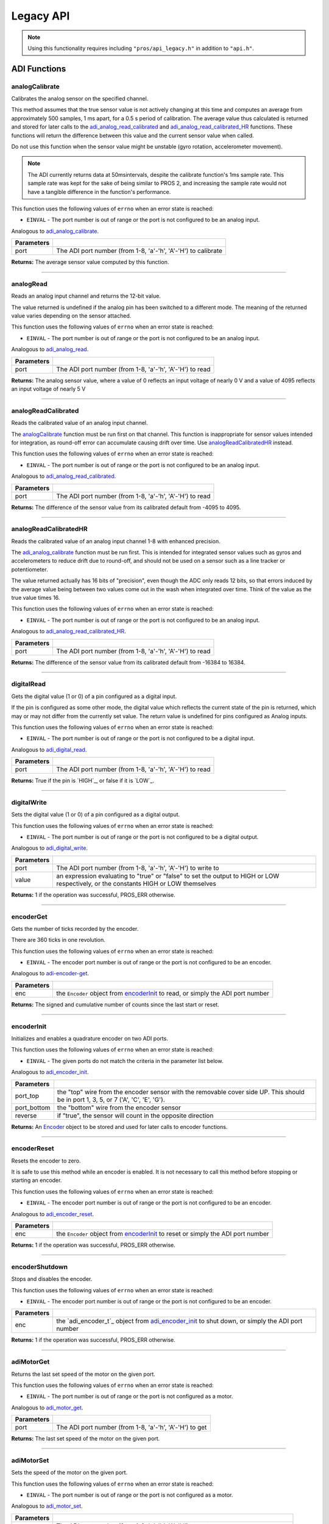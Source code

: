 ==========
Legacy API
==========

.. note:: Using this functionality requires including ``"pros/api_legacy.h"`` in
          addition to ``"api.h"``.

ADI Functions
=============

analogCalibrate
---------------

Calibrates the analog sensor on the specified channel.

This method assumes that the true sensor value is not actively changing at this time and
computes an average from approximately 500 samples, 1 ms apart, for a 0.5 s period of
calibration. The average value thus calculated is returned and stored for later calls to the
`adi_analog_read_calibrated`_ and `adi_analog_read_calibrated_HR`_ functions. These functions will return
the difference between this value and the current sensor value when called.

Do not use this function when the sensor value might be unstable
(gyro rotation, accelerometer movement).

.. note::
   The ADI currently returns data at 50msintervals, despite the calibrate function's
   1ms sample rate. This sample rate was kept for the sake of being similar to PROS
   2, and increasing the sample rate would not have a tangible difference in the
   function's performance.

This function uses the following values of ``errno`` when an error state is reached:

- ``EINVAL``  - The port number is out of range or the port is not configured to be an analog input.

Analogous to `adi_analog_calibrate <./c/adi.html#adi-analog-calibrate>`_.

.. tabs ::
   .. tab :: Prototype
      .. highlight:: c
      ::

        int32_t analogCalibrate (uint8_t port )

   .. tab :: Example
      .. highlight:: c
      ::

        #define ANALOG_SENSOR_PORT 1

        void initialize() {
          analogCalibrate(ANALOG_SENSOR_PORT);
          printf("Calibrated Reading: %d\n", analogReadCalibrated(ANALOG_SENSOR_PORT));
          // All readings from then on will be calibrated
        }

============ =================================================================================================================
 Parameters
============ =================================================================================================================
 port         The ADI port number (from 1-8, 'a'-'h', 'A'-'H') to calibrate
============ =================================================================================================================

**Returns:** The average sensor value computed by this function.

----

analogRead
----------

Reads an analog input channel and returns the 12-bit value.

The value returned is undefined if the analog pin has been switched to a different mode.
The meaning of the returned value varies depending on the sensor attached.

This function uses the following values of ``errno`` when an error state is reached:

- ``EINVAL``  - The port number is out of range or the port is not configured to be an analog input.

Analogous to `adi_analog_read <./c/adi.html#adi-analog-read>`_.

.. tabs ::
   .. tab :: Prototype
      .. highlight:: c
      ::

        int32_t analogRead (uint8_t port )

   .. tab :: Example
      .. highlight:: c
      ::

        #define ANALOG_SENSOR_PORT 1

        void opcontrol() {
          while (true) {
            printf("Sensor Reading: %d\n", analogRead(ANALOG_SENSOR_PORT));
            delay(50);
          }
        }

============ =================================================================================================================
 Parameters
============ =================================================================================================================
 port         The ADI port number (from 1-8, 'a'-'h', 'A'-'H') to read
============ =================================================================================================================

**Returns:** The analog sensor value, where a value of 0 reflects an input voltage of nearly 0 V
and a value of 4095 reflects an input voltage of nearly 5 V

----

analogReadCalibrated
--------------------

Reads the calibrated value of an analog input channel.

The `analogCalibrate`_ function must be run first on that channel. This function is
inappropriate for sensor values intended for integration, as round-off error can accumulate
causing drift over time. Use `analogReadCalibratedHR`_ instead.

This function uses the following values of ``errno`` when an error state is reached:

- ``EINVAL``  - The port number is out of range or the port is not configured to be an analog input.

Analogous to `adi_analog_read_calibrated <./c/adi.html#adi-analog-read-calibrated>`_.

.. tabs ::
   .. tab :: Prototype
      .. highlight:: c
      ::

        int32_t analogReadCalibrated (uint8_t port )

   .. tab :: Example
      .. highlight:: c
      ::

        #define ANALOG_SENSOR_PORT 1

        void opcontrol() {
          while (true) {
            printf("Sensor Reading: %d\n", analogReadCalibrated(ANALOG_SENSOR_PORT));
            delay(50);
          }
        }

============ =================================================================================================================
 Parameters
============ =================================================================================================================
 port         The ADI port number (from 1-8, 'a'-'h', 'A'-'H') to read
============ =================================================================================================================

**Returns:** The difference of the sensor value from its calibrated default from -4095 to 4095.

----

analogReadCalibratedHR
----------------------

Reads the calibrated value of an analog input channel 1-8 with enhanced precision.

The `adi_analog_calibrate`_ function must be run first. This is intended for integrated sensor
values such as gyros and accelerometers to reduce drift due to round-off, and should not be
used on a sensor such as a line tracker or potentiometer.

The value returned actually has 16 bits of "precision", even though the ADC only reads
12 bits, so that errors induced by the average value being between two values come out
in the wash when integrated over time. Think of the value as the true value times 16.

This function uses the following values of ``errno`` when an error state is reached:

- ``EINVAL``  - The port number is out of range or the port is not configured to be an analog input.

Analogous to `adi_analog_read_calibrated_HR <./c/adi.html#adi-analog-read-calibrated-hr>`_.

.. tabs ::
   .. tab :: Prototype
      .. highlight:: c
      ::

        int32_t analogReadCalibratedHR (uint8_t port )

   .. tab :: Example
      .. highlight:: c
      ::

        #define ANALOG_SENSOR_PORT 1

        void opcontrol() {
          while (true) {
            analogCalibrate(ANALOG_SENSOR_PORT);
            printf("Sensor Reading: %d\n", analogReadCalibratedHR(ANALOG_SENSOR_PORT));
            delay(50);
          }
        }

============ =================================================================================================================
 Parameters
============ =================================================================================================================
 port         The ADI port number (from 1-8, 'a'-'h', 'A'-'H') to read
============ =================================================================================================================

**Returns:** The difference of the sensor value from its calibrated default from -16384 to 16384.

----

digitalRead
-----------

Gets the digital value (1 or 0) of a pin configured as a digital input.

If the pin is configured as some other mode, the digital value which reflects the current
state of the pin is returned, which may or may not differ from the currently set value. The
return value is undefined for pins configured as Analog inputs.

This function uses the following values of ``errno`` when an error state is reached:

- ``EINVAL``  - The port number is out of range or the port is not configured to be a digital input.

Analogous to `adi_digital_read <./c/adi.html#adi-digital-read>`_.

.. tabs ::
   .. tab :: Prototype
      .. highlight:: c
      ::

        int32_t digitalRead (uint8_t port )

   .. tab :: Example
      .. highlight:: c
      ::

        #define DIGITAL_SENSOR_PORT 1

        void opcontrol() {
          while (true) {
            printf("Sensor Value: %d\n", digitalRead(DIGITAL_SENSOR_PORT));
            delay(50);
          }
        }

============ =================================================================================================================
 Parameters
============ =================================================================================================================
 port         The ADI port number (from 1-8, 'a'-'h', 'A'-'H') to read
============ =================================================================================================================

**Returns:** True if the pin is `HIGH`_, or false if it is `LOW`_.

----

digitalWrite
------------

Sets the digital value (1 or 0) of a pin configured as a digital output.

This function uses the following values of ``errno`` when an error state is reached:

- ``EINVAL``  - The port number is out of range or the port is not configured to be a digital output.

Analogous to `adi_digital_write <./c/adi.html#digital-write>`_.

.. tabs ::
   .. tab :: Prototype
      .. highlight:: c
      ::

       int32_t digitalWrite (uint8_t port,
                             const bool value )

   .. tab :: Example
      .. highlight:: c
      ::

        #define DIGITAL_SENSOR_PORT

        void opcontrol() {
          bool state = LOW;
          while (true) {
            state != state;
            digitalWrite(DIGITAL_SENSOR_PORT, state);
            delay(50); // toggle the sensor value every 50ms
          }
        }

============ =================================================================================================================
 Parameters
============ =================================================================================================================
 port         The ADI port number (from 1-8, 'a'-'h', 'A'-'H') to write to
 value        an expression evaluating to "true" or "false" to set the output to HIGH or LOW
              respectively, or the constants HIGH or LOW themselves
============ =================================================================================================================

**Returns:** 1 if the operation was successful, PROS_ERR otherwise.

----

encoderGet
----------

Gets the number of ticks recorded by the encoder.

There are 360 ticks in one revolution.

This function uses the following values of ``errno`` when an error state is reached:

- ``EINVAL``  - The encoder port number is out of range or the port is not configured to be an encoder.

Analogous to `adi-encoder-get <./c/adi.html#adi-encoder-get>`_.

.. tabs ::
   .. tab :: Prototype
      .. highlight:: c
      ::

       int32_t encoderGet ( Encoder enc )

   .. tab :: Example
      .. highlight:: c
      ::

        #define PORT_TOP 1
        #define PORT_BOTTOM 2

        void opcontrol() {
          Encoder enc = encoderInit(PORT_TOP, PORT_BOTTOM, false);
          while (true) {
            printf("Encoder Value: %d\n", encoderGet(enc));
            delay(50);
          }
        }

============ =================================================================================================================
 Parameters
============ =================================================================================================================
 enc          the ``Encoder`` object from `encoderInit`_ to read, or simply the ADI port number
============ =================================================================================================================

**Returns:** The signed and cumulative number of counts since the last start or reset.

----

encoderInit
-----------

Initializes and enables a quadrature encoder on two ADI ports.

This function uses the following values of ``errno`` when an error state is reached:

- ``EINVAL``  - The given ports do not match the criteria in the parameter list below.

Analogous to `adi_encoder_init <./c/adi.html#adi-encoder-init>`_.

.. tabs ::
   .. tab :: Prototype
      .. highlight:: c
      ::

        Encoder encoderInit (uint8_t port_top,
                             uint8_t port_bottom,
                             const bool reverse )

   .. tab :: Example
      .. highlight:: c
      ::

        #define PORT_TOP 1
        #define PORT_BOTTOM 2

        void opcontrol() {
          Encoder enc = encoderInit(PORT_TOP, PORT_BOTTOM, false);
          while (true) {
            printf("Encoder Value: %d\n", encoderGet(enc));
            delay(50);
          }
        }

============ ====================================================================================================================================
 Parameters
============ ====================================================================================================================================
 port_top     the "top" wire from the encoder sensor with the removable cover side UP. This should be in port 1, 3, 5, or 7 ('A', 'C', 'E', 'G').
 port_bottom  the "bottom" wire from the encoder sensor
 reverse      if "true", the sensor will count in the opposite direction
============ ====================================================================================================================================

**Returns:** An `Encoder`_ object to be stored and used for later calls to encoder functions.

----

encoderReset
------------

Resets the encoder to zero.

It is safe to use this method while an encoder is enabled. It is not necessary to call this
method before stopping or starting an encoder.

This function uses the following values of ``errno`` when an error state is reached:

- ``EINVAL``  - The encoder port number is out of range or the port is not configured to be an encoder.

Analogous to `adi_encoder_reset <./c/adi.html#adi-encoder-reset>`_.

.. tabs ::
   .. tab :: Prototype
      .. highlight:: c
      ::

       int32_t encoderReset ( adi_encoder_t enc )

   .. tab :: Example
      .. highlight:: c
      ::

        #define PORT_TOP 1
        #define PORT_BOTTOM 2

        void opcontrol() {
          Encoder enc = encoderInit(PORT_TOP, PORT_BOTTOM, false);
          delay(1000); // Move the encoder around in this time
          encoderReset(enc); // The encoder is now zero again
        }

============ =================================================================================================================
 Parameters
============ =================================================================================================================
 enc          the ``Encoder`` object from `encoderInit`_ to reset or simply the ADI port number
============ =================================================================================================================

**Returns:** 1 if the operation was successful, PROS_ERR otherwise.

----

encoderShutdown
---------------

Stops and disables the encoder.

This function uses the following values of ``errno`` when an error state is reached:

- ``EINVAL``  - The encoder port number is out of range or the port is not configured to be an encoder.

.. tabs ::
   .. tab :: Prototype
      .. highlight:: c
      ::

       int32_t encoderShutdown ( adi_encoder_t enc )

   .. tab :: Example
      .. highlight:: c
      ::

        #define PORT_TOP 1
        #define PORT_BOTTOM 2

        void opcontrol() {
          Encoder enc = encoderInit(PORT_TOP, PORT_BOTTOM, false);
          // Use the encoder
          encoderShutdown(enc);
        }

============ =================================================================================================================
 Parameters
============ =================================================================================================================
 enc          the `adi_encoder_t`_ object from `adi_encoder_init`_ to shut down, or simply the ADI port number
============ =================================================================================================================

**Returns:** 1 if the operation was successful, PROS_ERR otherwise.

----

adiMotorGet
--------

Returns the last set speed of the motor on the given port.

This function uses the following values of ``errno`` when an error state is reached:

- ``EINVAL``  - The port number is out of range or the port is not configured as a motor.

Analogous to `adi_motor_get <./c/adi.html#adi-motor-get>`_.

.. tabs ::
   .. tab :: Prototype
      .. highlight:: c
      ::

       int32_t adiMotorGet ( uint8_t port )

   .. tab :: Example
      .. highlight:: c
      ::

        #define MOTOR_PORT 1

        void opcontrol() {
          adiMotorSet(MOTOR_PORT, 127); // Go full speed forward
          printf("Commanded Motor Power: %d\n", adiMotorGet(MOTOR_PORT)); // Will display 127
          delay(1000);
          adiMotorSet(MOTOR_PORT, 0); // Stop the motor
        }

============ =================================================================================================================
 Parameters
============ =================================================================================================================
 port         The ADI port number (from 1-8, 'a'-'h', 'A'-'H') to get
============ =================================================================================================================

**Returns:** The last set speed of the motor on the given port.

----

adiMotorSet
-----------

Sets the speed of the motor on the given port.

This function uses the following values of ``errno`` when an error state is reached:

- ``EINVAL``  - The port number is out of range or the port is not configured as a motor.

Analogous to `adi_motor_set <./c/adi.html#adi-motor-set>`_.

.. tabs ::
   .. tab :: Prototype
      .. highlight:: c
      ::

       int32_t adiMotorSet ( uint8_t port,
                             const int8_t speed )

   .. tab :: Example
      .. highlight:: c
      ::

        #define MOTOR_PORT 1

        void opcontrol() {
          adiMotorSet(MOTOR_PORT, 127); // Go full speed forward
          delay(1000);
          adiMotorSet(MOTOR_PORT, 0); // Stop the motor
        }

============ =================================================================================================================
 Parameters
============ =================================================================================================================
 port         The ADI port number (from 1-8, 'a'-'h', 'A'-'H') to set
 speed        the new signed speed; -127 is full reverse and 127 is full forward, with 0 being off
============ =================================================================================================================

**Returns:** 1 if the operation was successful, PROS_ERR otherwise

----

adiMotorStop
------------

Stops the motor on the given port.

This function uses the following values of ``errno`` when an error state is reached:

- ``EINVAL``  - The port number is out of range or the port is not configured as a motor.

Analogous to `adi_motor_stop <./c/adi.html#adi-motor-stop>`_.

.. tabs ::
   .. tab :: Prototype
      .. highlight:: c
      ::

       int32_t adi_motor_stop (uint8_t port )

   .. tab :: Example
      .. highlight:: c
      ::

        #define MOTOR_PORT 1

        void opcontrol() {
          adi_motor_set(MOTOR_PORT, 127); // Go full speed forward
          delay(1000);
          // adi_motor_set(MOTOR_PORT, 0); // Stop the motor
          adi_motor_stop(MOTOR_PORT); // use this instead
        }

============ =================================================================================================================
 Parameters
============ =================================================================================================================
 port         The ADI port number (from 1-8, 'a'-'h', 'A'-'H') to stop
============ =================================================================================================================

**Returns:** 1 if the operation was successful, PROS_ERR otherwise.

----

pinMode
-------

Configures the pin as an input or output with a variety of settings.

This function uses the following values of ``errno`` when an error state is reached:

- ``EINVAL``  - The port number is out of range.

Analogous to `adi_pin_mode <./c/adi.html#adi-pin-mode>`_.

.. tabs ::
   .. tab :: Prototype
      .. highlight:: c
      ::

       int32_t pinMode ( uint8_t port,
                         const unsigned char mode )

   .. tab :: Example
      .. highlight:: c
      ::

        #define ANALOG_SENSOR_PORT 1

        void initialize() {
          pinMode(ANALOG_SENSOR_PORT, INPUT_ANALOG);
        }

============ =================================================================================================================
 Parameters
============ =================================================================================================================
 port         The ADI port number (from 1-8, 'a'-'h', 'A'-'H') to configure
 mode         one of `INPUT`_, `INPUT_ANALOG`_, `OUTPUT`_, or `OUTPUT_ANALOG`_
============ =================================================================================================================

**Returns:** 1 if the operation was successful, PROS_ERR otherwise.

----

ultrasonicGet
-------------

Gets the current ultrasonic sensor value in centimeters.

If no object was found, zero is returned. If the ultrasonic sensor was never started, the
return value is PROS_ERR. Round and fluffy objects can cause inaccurate values to be
returned.

This function uses the following values of ``errno`` when an error state is reached:

- ``EINVAL``  - The ultrasonic port number is out of range or the ultrasonic port is not properly configured.

Analogous to `adi_ultrasonic_get <./c/adi.html#adi-ultrasonic-get>`_.

.. tabs ::
   .. tab :: Prototype
      .. highlight:: c
      ::

       int32_t ultrasonicGet ( Ultrasonic ult )

   .. tab :: Example
      .. highlight:: c
      ::

        #define PORT_ECHO 1
        #define PORT_PING 2

        void opcontrol() {
          Ultrasonic ult = ultrasonicInit(PORT_ECHO, PORT_PING);
          while (true) {
            // Print the distance read by the ultrasonic
            printf("Distance: %d\n", ultrasonicGet(ult));
            delay(50);
          }
        }

============ =================================================================================================================
 Parameters
============ =================================================================================================================
 ult          the Ultrasonic object from `ultrasonicInit`_ to read, or simply the ADI port number
============ =================================================================================================================

**Returns:** The distance to the nearest object in centimeters.

----

ultrasonicInit
--------------

Initializes an ultrasonic sensor on the specified ADI ports.

This function uses the following values of ``errno`` when an error state is reached:

- ``EINVAL``  - The given ports do not match the parameter criteria given below.

Analogous to `adi_ultrasonic_init <./c/adi.html#adi-ultrasonic-init>`_.

.. tabs ::
   .. tab :: Prototype
      .. highlight:: c
      ::

        Ultrasonic ultrasonicInit ( uint8_t port_echo,
                                    uint8_t port_ping )

   .. tab :: Example
      .. highlight:: c
      ::

        #define PORT_ECHO 1
        #define PORT_PING 2

        void opcontrol() {
          Ultrasonic ult = ultrasonicInit(PORT_ECHO, PORT_PING);
          while (true) {
            // Print the distance read by the ultrasonic
            printf("Distance: %d\n", ultrasonicGet(ult));
            delay(50);
          }
        }

============ =============================================================================================================
 Parameters
============ =============================================================================================================
 port_echo    the port connected to the yellow INPUT cable. This should be in port 1, 3, 5, or 7 ('A', 'C', 'E', 'G').
 port_ping    the port connected to the orange OUTPUT cable. This should be in the next highest port following port_echo.
============ =============================================================================================================

**Returns:** An `Ultrasonic`_ object to be stored and used for later calls to ultrasonic functions.

----

ultrasonicShutdown
------------------

Stops and disables the ultrasonic sensor.

This function uses the following values of ``errno`` when an error state is reached:

- ``EINVAL``  - The ultrasonic port number is out of range or the ultrasonic port is not properly configured.

Analogous to `adi_ultrasonic_shutdown <./c/adi.html#adi-ultrasonic-shutdown>`_.

.. tabs ::
   .. tab :: Prototype
      .. highlight:: c
      ::

       int32_t ultrasonicShutdown ( Ultrasonic ult )

   .. tab :: Example
      .. highlight:: c
      ::

        #define PORT_ECHO 1
        #define PORT_PING 2

        void opcontrol() {
          Ultrasonic ult = ultrasonicInit(PORT_ECHO, PORT_PING);
          while (true) {
            // Print the distance read by the ultrasonic
            printf("Distance: %d\n", ultrasonicGet(ult));
            delay(50);
          }
          ultrasonicShutdown(ult);
        }

============ =================================================================================================================
 Parameters
============ =================================================================================================================
 ult          the `Ultrasonic`_ object from `ultrasonicInit`_ to shut down, or simply the ADI port number
============ =================================================================================================================

**Returns:** 1 if the operation was successful, PROS_ERR otherwise.

----

LCD Functions
=============

lcdClear
--------

Clear the text on the emulated three-button LCD screen.

This function uses the following values of ``errno`` when an error state is reached:

- ``ENXIO``  - The LCD has not been initialized. Call `lcd_initialize`_ first.

Analogous to `lcd_clear <./c/llemu.html#lcd-clear>`_.

.. tabs ::
   .. tab :: Prototype
      .. highlight:: c
      ::

         bool lcd_clear ( )

   .. tab :: Example
      .. highlight:: c
      ::

        void initialize() {
          lcd_initialize();
          lcd_set_text(1, "Hello World!");
          lcd_clear(); // No more text will be displayed
        }

**Returns:** ``true`` if the operation was successful, or ``false`` otherwise, setting
``errno`` values as specified above.

----

lcdClearLine
------------

Clears a line on the emulated three-button LCD screen.

This function uses the following values of ``errno`` when an error state is reached:

- ``ENXIO``  - The LCD has not been initialized. Call `lcd_initialize`_ first.
- ``EINVAL`` - The line number specified is not in the range [0-7]

Analogous to `lcd_clear_line <./c/llemu.html#lcd-clear-line>`_.

.. tabs ::
   .. tab :: Prototype
      .. highlight:: c
      ::

         bool lcdClearLine ( int16_t line )

   .. tab :: Example
      .. highlight:: c
      ::

        void initialize() {
          lcdInitialize();
          lcdSetText(1, "Hello World!");
          lcdClearLine(1); // No more text will be displayed
        }

============ ===================
 Parameters
============ ===================
 line         The line to clear
============ ===================

**Returns:** ``true`` if the operation was successful, or ``false`` otherwise, setting
``errno`` values as specified above.

----

lcdInitialize
-------------

Initialize the display to be an emulation of the three-button, UART-based VEX LCD.

Analogous to `lcd_initialize <./c/llemu.html#lcd-initialize>`_.

.. tabs ::
   .. tab :: Prototype
      .. highlight:: c
      ::

         bool lcdInitialize ( )

   .. tab :: Example
      .. highlight:: c
      ::

        void initialize() {
          lcdInitialize();
          lcdSetText(1, "Hello World!");
        }

**Returns:** ``true`` if the LCD was successfully initialized, or ``false`` if it has already been initialized.

----

lcdIsInitialized
----------------

Determines whether the emulated three-button LCD has already been initialized.

Analogous to `lcd_is_initialized <./c/llemu.html#lcd-is-initialized>`_.

.. tabs ::
   .. tab :: Prototype
      .. highlight:: c
      ::

         bool lcdIsInitialized ( )

   .. tab :: Example
      .. highlight:: c
      ::

        void initialize() {
          lcdInitialize();
          printf("Is the LCD initialized? %d\n", lcdIsInitialized());
          // Will Display True
        }

**Returns:** True if the LCD has been initialized or false if not.

----

lcdPrint
---------

Displays a formatted string on the emulated three-button LCD screen

This function uses the following values of ``errno`` when an error state is
reached:

- ``ENXIO``  - The LCD has not been initialized. Call `lcdInitialize`_ first.
- ``EINVAL`` - The line number specified is not in the range [0-7]

Analogous to `lcd_print <./c/llemu.html#lcd-print>`_.

.. tabs ::
   .. tab :: Prototype
      .. highlight:: c
      ::

        bool lcdPrint ( int16_t line,
                        const char* fmt,
                        ... )

   .. tab :: Example
      .. highlight:: c
      ::

        void initialize() {
          lcdInitialize();
          while (true) {
            lcdPrint(0, "Buttons Bitmap: %d\n", lcd_read_buttons());
            delay(20);
          }
        }

============ ==================================================
 Parameters
============ ==================================================
 line         The line on which to display the text [0-7]
 fmt          Format string
 ...          Optional list of arguments for the format string
============ ==================================================

**Returns:** ``true`` if the operation was successful, or ``false`` otherwise, setting
``errno`` values as specified above.

----

lcdReadButtons
--------------

Reads the button status from the emulated three-button LCD.

The value returned is a 3-bitinteger where ``1 0 0`` indicates the left button
is pressed, ``0 1 0`` indicates the center button is pressed, and ``0 0 1``
indicates the right button is pressed. ``0`` is returned if no buttons are
currently being pressed.

Note that this function is provided for legacy API compatibility purposes,
with the caveat that the V5 touch screen does not actually support pressing
multiple points on the screen at the same time.

Analogous to `lcd_read_buttons <./c/llemu.html#lcd-read-buttons>`_.

.. tabs ::
   .. tab :: Prototype
      .. highlight:: c
      ::

        uint8_t lcdReadButtons ( )

   .. tab :: Example
      .. highlight:: c
      ::

        void initialize() {
          lcdInitialize();
          while (true) {
            printf("Buttons Bitmap: %d\n", lcdReadButtons());
            delay(20);
          }
        }

**Returns:** The buttons pressed as a bit mask.

----

lcdSetText
----------

Displays a string on the emulated three-button LCD screen

This function uses the following values of ``errno`` when an error state is reached:

- ``ENXIO``  - The LCD has not been initialized. Call `lcdInitialize`_ first.
- ``EINVAL`` - The line number specified is not in the range [0-7]

Analogous to `lcd_set_text <./c/llemu.html#lcd-set-text>`_.

.. tabs ::
   .. tab :: Prototype
      .. highlight:: c
      ::

         bool lcdSetText ( int16_t line,
                           const char* text )

   .. tab :: Example
      .. highlight:: c
      ::

        void initialize() {
          lcd_initialize();
          lcd_set_text(1, "Hello World!");
        }

============ =============================================
 Parameters
============ =============================================
 line         The line on which to display the text [0-7]
 text         The text to display
============ =============================================

**Returns:** ``true`` if the operation was successful, or ``false`` otherwise, setting
``errno`` values as specified above.

----

lcdShutdown
------------

Turn off the Legacy LCD Emulator.

Calling this function will clear the entire display, and you will not be able
to call any further LLEMU functions until another call to `lcdInitialize`_.

This function uses the following values of ``errno`` when an error state is reached:

- ``ENXIO`` - The LCD has not been initialized. Call `lcdIinitialize`_ first.

Analogous to `lcd_print <./c/llemu.html#lcd-print>`_.

.. tabs ::
   .. tab :: Prototype
      .. highlight:: c
      ::

         bool lcdShutdown ( )

   .. tab :: Example
      .. highlight:: c
      ::

        void initialize() {
          lcdInitialize();
          lcdSetText(1, "Hello World!");
          lcdShutdown(); // All done with the LCD
        }

**Returns:** ``true`` if the operation was successful, or ``false`` otherwise, setting
``errno`` values as specified above.

----

Miscellaneous Functions
=======================

isAutonomous
------------

Analogous to `isAutonomous <./c/misc.html#is-autonomous>`_.

.. tabs ::
   .. tab :: Prototype
      .. highlight:: c
      ::

        bool isAutonomous ( )

   .. tab :: Example
      .. highlight:: c
      ::

        void my_task_fn(void* ignore) {
          while (!isAutonomous()) {
            // Wait to do anything until autonomous starts
            delay(2);
          }
          while (isAutonomous()) {
            // Run whatever code is desired to just execute in autonomous
          }
        }

        void initialize() {
          TaskHandle my_task = taskCreate(my_task_fn, NULL, TASK_PRIO_DEFAULT, TASK_STACK_DEPTH_DEFAULT, "My Task");
        }

**Returns:** True if the V5 Brain is in autonomous mode, false otherwise.

----

isOnline
--------

Analogous to `isOnline <./c/misc.html#is-online>`_.

.. tabs ::
   .. tab :: Prototype
      .. highlight:: c
      ::

        bool isOnline ( )

   .. tab :: Example
      .. highlight:: c
      ::

        void initialize() {
          if (isOnline()) {
            // Field Control is Connected
            // Run LCD Selector code or similar
          }
        }

**Returns:** True if the V5 Brain is connected to competition control, false otherwise.

----

isEnabled
---------

Returns the opposite of `isDisabled <./c/misc.html#is-disabled>`_.

.. tabs ::
   .. tab :: Prototype
      .. highlight:: c
      ::

        bool isEnabled ( )

   .. tab :: Example
      .. highlight:: c
      ::

        void my_task_fn(void* ignore) {
          while (isEnabled()) {
            // Run competition tasks (like Lift Control or similar)
          }
        }

        void initialize() {
          TaskHandle my_task = taskCreate(my_task_fn, NULL, TASK_PRIO_DEFAULT, TASK_STACK_DEPTH_DEFAULT, "My Task");
        }

**Returns:** True if the V5 Brain is disabled, false otherwise.

----

joystickGetAnalog
-----------------

Gets the value of an analog channel (joystick) on a controller.

This function uses the following values of ``errno`` when an error state is reached:

- ``EINVAL``  - A value other than ``E_CONTROLLER_MASTER`` or ``E_CONTROLLER_PARTNER`` is given.
- ``EACCES``  - Another resource is currently trying to access the controller port.

Analogous to controller_get_analog <./c/misc.html#controller-get-analog>`_.

.. tabs ::
   .. tab :: Prototype
      .. highlight:: c
      ::

       int32_t joystickGetAnalog ( controller_id_e_t id,
                                   controller_analog_e_t channel )

   .. tab :: Example
      .. highlight:: c
      ::

        void opcontrol() {
          while (true) {
            motor_move(1, joystickGetAnalog(E_CONTROLLER_MASTER, E_CONTROLLER_ANALOG_LEFT_Y));
            delay(2);
          }
        }

============ ======================================================================================================
 Parameters
============ ======================================================================================================
 id           The ID of the controller (e.g. the master or partner controller).
              Must be one of `CONTROLLER_MASTER <controller_id_e_t>`_ or `CONTROLLER_PARTNER <controller_id_e_t>`_
 channel      The analog channel to get.
              Must be one of `ANALOG_LEFT_X <controller_analog_e_t>`_, `ANALOG_LEFT_Y <controller_analog_e_t>`_,
              `ANALOG_RIGHT_X <controller_analog_e_t>`_, `ANALOG_RIGHT_Y <controller_analog_e_t>`_
============ ======================================================================================================

**Returns:** The current reading of the analog channel: [-127, 127].
If the controller was not connected, then 0 is returned

----

joystickGetDigital
------------------

Gets the value of an digital channel (button) on a controller.

This function uses the following values of ``errno`` when an error state is reached:

- ``EINVAL``  - A value other than ``E_CONTROLLER_MASTER`` or ``E_CONTROLLER_PARTNER`` is given.
- ``EACCES``  - Another resource is currently trying to access the controller port.

Analogous to joystickGetDigital <./c/misc.html#joystickGetDigital>`_.

.. tabs ::
   .. tab :: Prototype
      .. highlight:: c
      ::

       int32_t joystickGetDigital ( controller_id_e_t id,
                                    controller_digital_e_t button )

   .. tab :: Example
      .. highlight:: c
      ::

        void opcontrol() {
          while (true) {
            if (joystickGetDigital(E_CONTROLLER_MASTER, E_CONTROLLER_DIGITAL_A)) {
              adiMotorSet(1, 100);
            }
            else {
              adiMotorSet(1, 0);
            }

            delay(2);
          }
        }

============ =================================================================================================================
 Parameters
============ =================================================================================================================
 id           The ID of the controller (e.g. the master or partner controller).
              Must be one of `CONTROLLER_MASTER <controller_id_e_t>`_ or `CONTROLLER_PARTNER <controller_id_e_t>`_
 button       The button to read. Must be one of `DIGITAL_{RIGHT,DOWN,LEFT,UP,A,B,Y,X,R1,R2,L1,L2} <controller_digital_e_t>`_
============ =================================================================================================================

**Returns:** 1 if the button on the controller is pressed.
If the controller was not connected, then 0 is returned

----

joystickIsConnected
-------------------

Returns 0 or 1 if the controller is connected.

This function uses the following values of ``errno`` when an error state is reached:

- ``EINVAL``  - A value other than ``E_CONTROLLER_MASTER`` or ``E_CONTROLLER_PARTNER`` is given.
- ``EACCES``  - Another resource is currently trying to access the controller port.

Analogous to `controller_is_connected <./c/misc.html#controller-is-connected>`_.

.. tabs ::
   .. tab :: Prototype
      .. highlight:: c
      ::

       int32_t joystickIsConnected ( controller_id_e_t id )

   .. tab :: Example
      .. highlight:: c
      ::

        void opcontrol() {
          while (true) {
            if (joystickIsConnected(E_CONTROLLER_PARTNER)) {
              // Use a two controller control scheme
            }
            else {
              // Just use a single controller control scheme
            }

            delay(2);
          }
        }

============ ======================================================================================================
 Parameters
============ ======================================================================================================
 id           The ID of the controller (e.g. the master or partner controller).
              Must be one of `CONTROLLER_MASTER <controller_id_e_t>`_ or `CONTROLLER_PARTNER <controller_id_e_t>`_
============ ======================================================================================================

**Returns:** 1 if the controller is connected, 0 otherwise

----

RTOS Functions
==============

mutexCreate
-----------

Creates a mutex.

See :doc:`../tutorials/topical/multitasking` for details.

Analogous to `mutex_create <./c/rtos.html#mutex-create>`_.

.. tabs ::
   .. tab :: Prototype
      .. highlight:: c
      ::

         mutex_t mutexCreate ( )

   .. tab :: Example
      .. highlight:: c
      ::

        Mutex mutex = mutexCreate();

        // Acquire the mutex; other tasks using this command will wait until the mutex is released
        // timeout can specify the maximum time to wait, or MAX_DELAY to wait forever
        // If the timeout expires, "false" will be returned, otherwise "true"
        mutexTake(mutex, MAX_DELAY);
        // do some work
        // Release the mutex for other tasks
        mutexGive(mutex);

**Returns:**  A handle to a newly created mutex. If an error occurred, NULL will be
returned and ``errno`` can be checked for hints as to why `mutexCreate`_ failed.

----

mutexGive
---------

Unlocks a mutex.

See :doc:`../tutorials/topical/multitasking` for details.

Analogous to `mutex_give <./c/rtos.html#mutex-give>`_.

.. tabs ::
   .. tab :: Prototype
      .. highlight:: c
      ::

         bool mutexGive ( mutex_t mutex )

   .. tab :: Example
      .. highlight:: c
      ::

        Mutex mutex = mutexCreate();

        // Acquire the mutex; other tasks using this command will wait until the mutex is released
        // timeout can specify the maximum time to wait, or MAX_DELAY to wait forever
        // If the timeout expires, "false" will be returned, otherwise "true"
        mutexTake(mutex, timeout);
        // do some work
        // Release the mutex for other tasks
        mutexGive(mutex);

============ =====================
 Parameters
============ =====================
 mutex        The mutex to unlock
============ =====================

**Returns:** True if the mutex was successfully returned, false otherwise. If false
is returned, then ``errno`` is set with a hint about why the mutex couldn't
be returned.

----

mutexTake
---------

Takes and locks a mutex, waiting for up to a certain number of milliseconds
before timing out.

See :doc:`../tutorials/topical/multitasking` for details.

Analogous to `mutex_take <./c/rtos.html#mutex-take>`_.

.. tabs ::
   .. tab :: Prototype
      .. highlight:: c
      ::

        bool mutexTake ( mutex_t mutex,
                         uint32_t timeout )

   .. tab :: Example
      .. highlight:: c
      ::

        Mutex mutex = mutexCreate();

        // Acquire the mutex; other tasks using this command will wait until the mutex is released
        // timeout can specify the maximum time to wait, or MAX_DELAY to wait forever
        // If the timeout expires, "false" will be returned, otherwise "true"
        mutexTake(mutex, timeout);
        // do some work
        // Release the mutex for other tasks
        mutexGive(mutex);

============ ==============================================================================================
 Parameters
============ ==============================================================================================
 mutex        The mutex to take.
 timeout      Time to wait before the mutex becomes available.

              A timeout of 0 can be used to poll the mutex. TIMEOUT_MAX can be used to block indefinitely.
============ ==============================================================================================

**Returns:** True if the mutex was successfully taken, false otherwise. If false
is returned, then ``errno`` is set with a hint about why the the mutex
couldn't be taken.

----

taskCreate
----------

Create a new task and add it to the list of tasks that are ready to run.

Analogous to `task_create <./c/rtos.html#task-create>`_.

.. tabs ::
   .. tab :: Prototype
      .. highlight:: c
      ::

        task_t taskCreate ( task_fn_t function,
                            void* parameters,
                            uint8_t prio,
                            uint16_t stack_depth,
                            const char* name )

   .. tab :: Example
      .. highlight:: c
      ::

        void my_task_fn(void* param) {
          printf("Hello %s\n", (char*)param);
          // ...
        }
        void initialize() {
          TaskHandle my_task = taskCreate(my_task_fn, TASK_STACK_DEPTH_DEFAULT, NULL, TASK_PRIORITY_DEFAULT);
        }

================= ===============================================================================================================================================================================================================
 Parameters
================= ===============================================================================================================================================================================================================
 function          Pointer to the task entry function
 parameters        Pointer to memory that will be used as a parameter for the task being created. This memory should not typically come from stack, but rather from dynamically (i.e., malloc'd) or statically allocated memory.
 prio              The priority at which the task should run. TASK_PRIO_DEFAULT plus/minus 1 or 2 is typically used.
 stack_depth       The number of words (i.e. 4 * stack_depth) available on the task's stack. TASK_STACK_DEPTH_DEFAULT is typically sufficient.
================= ===============================================================================================================================================================================================================

**Returns:** Will return a handle by which the newly created task can be referenced.
If an error occurred, NULL will be returned and ``errno`` can be checked for hints
as to why `task_create`_ failed.

----

taskDelay
---------

Delay a task for a given number of milliseconds.

This is not the best method to have a task execute code at predefined
intervals, as the delay time is measured from when the delay is requested.
To delay cyclically, use `taskDelayUntil`_.

Analogous to `task_delay <./c/rtos.html#task-delay>`_.

.. tabs ::
   .. tab :: Prototype
      .. highlight:: c
      ::

         void taskDelay ( const uint32_t milliseconds )

   .. tab :: Example
      .. highlight:: c
      ::

        void opcontrol() {
          while (true) {
            // Do opcontrol things
            taskDelay(2);
          }
        }

============== ===================================================================
 Parameters
============== ===================================================================
 milliseconds  The number of milliseconds to wait (1000 milliseconds per second)
============== ===================================================================

----

taskDelayUntil
--------------

Delay a task until a specified time.  This function can be used by periodic
tasks to ensure a constant execution frequency.

The task will be woken up at the time ``*prev_time + delta``, and ``*prev_time`` will
be updated to reflect the time at which the task will unblock.

Analogous to task_delay_until <./c/rtos.html#task-delay-until>`_.

.. tabs ::
   .. tab :: Prototype
      .. highlight:: c
      ::

        void taskDelayUntil ( uint32_t* const prev_time,
                              const uint32_t delta )

   .. tab :: Example
      .. highlight:: c
      ::

        void opcontrol() {
          uint32_t now = millis();
          while (true) {
            // Do opcontrol things
            taskDelayUntil(&now, 2);
          }
        }

============ ===================================================================
 Parameters
============ ===================================================================
 prev_time    A pointer to the location storing the setpoint time
 delta        The number of milliseconds to wait (1000 milliseconds per second)
============ ===================================================================

----

taskDelete
----------

Remove a task from the RTOS real time kernel's management.  The task being
deleted will be removed from all ready, blocked, suspended and event lists.

Memory dynamically allocated by the task is not automatically freed, and
should be freed before the task is deleted.

Analogous to task_delete <./c/rtos.html#task-delete>`_.

.. tabs ::
   .. tab :: Prototype
      .. highlight:: c
      ::

        void task_delete ( task_t task )

   .. tab :: Example
      .. highlight:: c
      ::

        void my_task_fn(void* param) {
          printf("Hello %s\n", (char*)param);
          // ...
        }
        void initialize() {
          task_t my_task = task_create(my_task_fn, "PROS", TASK_PRIORITY_DEFAULT,
                                      TASK_STACK_DEPTH_DEFAULT, "My Task");
          // Do other things
          task_delete(my_task);
        }

============ ================================================================================================
 Parameters
============ ================================================================================================
 task         The handle of the task to be deleted.  Passing NULL will cause the calling task to be deleted.
============ ================================================================================================

----

task_get_by_name
----------------

Obtains a task handle from the specified name.

The operation takes a relatively long time and should be used sparingly.

.. tabs ::
   .. tab :: Prototype
      .. highlight:: c
      ::

        task_t task_get_by_name ( char* name )

   .. tab :: Example
      .. highlight:: c
      ::

        void my_task_fn(void* param) {
          printf("Hello %s\n", (char*)param);
          // ...
        }
        void initialize() {
          task_t my_task = task_create(my_task_fn, "PROS", TASK_PRIORITY_DEFAULT,
                                      TASK_STACK_DEPTH_DEFAULT, "My Task");
          // Do other things
          task_delete(task_get_by_name("My Task"));
        }

============ ==================================
 Parameters
============ ==================================
 name        The name to query
============ ==================================

**Returns:** A task handle with a matching name, or NULL if none were found.

----

task_get_count
--------------

Returns the number of tasks the kernel is currently managing, including all
ready, blocked, or suspended tasks. A task that has been deleted, but not yet
reaped by the idle task will also be included in the count. Tasks recently
created may take one context switch to be counted.

Analogous to `pros::Task::get_count <../cpp/rtos.html#get-count>`_.

.. tabs ::
   .. tab :: Prototype
      .. highlight:: c
      ::

          uint32_t task_get_count ( )

   .. tab :: Example
      .. highlight:: c
      ::

        void my_task_fn(void* param) {
          printf("Hello %s\n", (char*)param);
          // ...
        }
        void initialize() {
          task_t my_task = task_create(my_task_fn, "PROS", TASK_PRIORITY_DEFAULT,
                                      TASK_STACK_DEPTH_DEFAULT, "My Task");
          printf("Number of Running Tasks: %d\n", task_get_count());
        }

**Returns:** The number of tasks that are currently being managed by the kernel

----

task_get_name
-------------

Obtains the name of the specified task.

Analogous to `pros::Task::get_name <../cpp/rtos.html#get-name>`_.

.. tabs ::
   .. tab :: Prototype
      .. highlight:: c
      ::

          char const* task_get_name ( task_t task )

   .. tab :: Example
      .. highlight:: c
      ::

        void my_task_fn(void* param) {
          printf("Hello %s\n", (char*)param);
          // ...
        }
        void initialize() {
          task_t my_task = task_create(my_task_fn, "PROS", TASK_PRIORITY_DEFAULT,
                                      TASK_STACK_DEPTH_DEFAULT, "My Task");
          printf("Task Name: %d\n", task_get_name(my_task));
        }

============ ==================================
 Parameters
============ ==================================
 task        The handle of the task to check
============ ==================================

**Returns:** A pointer to the name of the task

----

task_get_priority
-----------------

Obtains the priority of the specified task.

Analogous to `pros::Task::get_priority <../cpp/rtos.html#get-priority>`_.

.. tabs ::
   .. tab :: Prototype
      .. highlight:: c
      ::

          uint32_t task_get_priority ( task_t task )

   .. tab :: Example
      .. highlight:: c
      ::

        void my_task_fn(void* param) {
          printf("Hello %s\n", (char*)param);
          // ...
        }
        void initialize() {
          task_t my_task = task_create(my_task_fn, "PROS", TASK_PRIORITY_DEFAULT,
                                      TASK_STACK_DEPTH_DEFAULT, "My Task");
          printf("Task Priority: %d\n", task_get_priority(my_task));
        }

============ ==================================
 Parameters
============ ==================================
 task        The handle of the task to check
============ ==================================

**Returns:** The priority of the task.

----

task_get_state
--------------

Returns the state of the specified task.

Analogous to `pros::Task::get_state <../cpp/rtos.html#get-state>`_.

.. tabs ::
   .. tab :: Prototype
      .. highlight:: c
      ::

          task_state_e_t task_get_state ( task_t task )

   .. tab :: Example
      .. highlight:: c
      ::

        void my_task_fn(void* param) {
          printf("Hello %s\n", (char*)param);
          // ...
        }
        void initialize() {
          task_t my_task = task_create(my_task_fn, "PROS", TASK_PRIORITY_DEFAULT,
                                      TASK_STACK_DEPTH_DEFAULT, "My Task");
          printf("Task's State: %d\n", task_get_state(my_task));
        }

============ ==================================
 Parameters
============ ==================================
 task        The handle of the task to check
============ ==================================

**Returns:** The state of the task. (see `task_state_e_t`_).

----

task_notify
-----------

Sends a simple notification to task and increments the notification counter.

See :doc:`../../tutorials/topical/notifications` for details.

Analogous to `pros::Task::notify <../cpp/rtos.html#notify>`_.

.. tabs ::
   .. tab :: Prototype
      .. highlight:: c
      ::

        uint32_t task_notify ( task_t task )

   .. tab :: Example
      .. highlight:: c
      ::

        void my_task_fn(void* ign) {
          while(task_notify_take(true, TIMEOUT_MAX)) {
            puts("I was unblocked!");
          }
        }
        void opcontrol() {
          task_t my_task = task_create(my_task_fn, NULL, TASK_PRIORITY_DEFAULT,
                                       TASK_STACK_DEPTH_DEFAULT, "Notify me! Task");
          while(true) {
            if(controller_get_digital(CONTROLLER_MASTER, DIGITAL_L1)) {
              task_notify(my_task);
            }
          }
        }

============ ==================================
 Parameters
============ ==================================
 task        The handle of the task to notify
============ ==================================

**Returns:** Always true.

----

task_notify_clear
-----------------

Clears the notification for a task.

See :doc:`../../tutorials/topical/notifications` for details.

Analogous to `pros::Task::notify_clear <../cpp/rtos.html#notify-clear>`_.

.. tabs ::
   .. tab :: Prototype
      .. highlight:: c
      ::

        bool task_notify_clear ( task_t task )

   .. tab :: Example
      .. highlight:: c
      ::

        TO BE ADDED

============ ==================================
 Parameters
============ ==================================
 task        The handle of the task to clear
============ ==================================

**Returns:** False if there was not a notification waiting, true if there was

----

task_notify_ext
---------------

Sends a notification to a task, optionally performing some action. Will also
retrieve the value of the notification in the target task before modifying
the notification value.

See :doc:`../../tutorials/topical/notifications` for details.

Analogous to `pros::Task::notify_ext <../cpp/rtos.html#notify-ext>`_.

.. tabs ::
   .. tab :: Prototype
      .. highlight:: c
      ::

        uint32_t task_notify_ext ( task_t task,
                                   uint32_t value,
                                   notify_action_e_t action,
                                   uint32_t* prev_value )

   .. tab :: Example
      .. highlight:: c
      ::

        TO BE ADDED

============ ======================================================================================
 Parameters
============ ======================================================================================
 task         The handle of the task to notify
 value        The value used in performing the action
 action       An action to optionally perform on the task's notification
 prev_value   A pointer to store the previous value of the target task's notification, may be NULL
============ ======================================================================================

**Returns:** Dependent on the notification action. For `NOTIFY_ACTION_NO_OWRITE <notify_action_e_t>`_:
return 0 if the value could be written without needing to overwrite, 1 otherwise.
For all other `NOTIFY_ACTION <notify_action_e_t>`_ values: always return 0

----

task_notify_take
----------------

Wait for a notification to be nonzero.

See :doc:`../../tutorials/topical/notifications` for details.

Analogous to `pros::Task::notify_take <../cpp/rtos.html#notify-take>`_.

.. tabs ::
   .. tab :: Prototype
      .. highlight:: c
      ::

        uint32_t task_notify_take ( bool clear_on_exit,
                                    uint32_t timeout )

     .. tab :: Example
        .. highlight:: c
        ::

          void my_task_fn(void* ign) {
            while(task_notify_take(true, TIMEOUT_MAX)) {
              puts("I was unblocked!");
            }
          }
          void opcontrol() {
            task_t my_task = task_create(my_task_fn, NULL, TASK_PRIORITY_DEFAULT,
                                         TASK_STACK_DEPTH_DEFAULT, "Notify me! Task");
            while(true) {
              if(controller_get_digital(CONTROLLER_MASTER, DIGITAL_L1)) {
                task_notify(my_task);
              }
            }
          }

=============== ================================================================================================================
 Parameters
=============== ================================================================================================================
 clear_on_exit   If true (1), then the notification value is cleared. If false (0), then the notification value is decremented.
 timeout         Specifies the amount of time to be spent waiting for a notification to occur.
=============== ================================================================================================================

**Returns:** The value of the task's notification value before it is decremented or cleared.

----

task_resume
-----------

Resumes the specified task, making it eligible to be scheduled.

Analogous to `pros::Task::resume <../cpp/rtos.html#resume>`_.

.. tabs ::
   .. tab :: Prototype
      .. highlight:: c
      ::

        void task_resume ( task_t task )

     .. tab :: Example
        .. highlight:: c
        ::

          void my_task_fn(void* ign) {
            // Do things
          }
          void opcontrol() {
            task_t my_task = task_create(my_task_fn, NULL, TASK_PRIORITY_DEFAULT,
                                         TASK_STACK_DEPTH_DEFAULT, "Example Task");
            // Do things
            task_suspend(my_task); // The task will no longer execute
            // Do other things
            task_resume(my_task); // The task will resume execution
          }

============ ==================================
 Parameters
============ ==================================
 task        The handle of the task to resume
============ ==================================

----

task_set_priority
-----------------

Sets the priority of the specified task.

If the specified task's state is available to be scheduled (e.g. not blocked)
and new priority is higher than the currently running task, a context switch
may occur.

Analogous to `pros::Task::set_priority <../cpp/rtos.html#set-priority>`_.

.. tabs ::
   .. tab :: Prototype
      .. highlight:: c
      ::

        void task_set_priority ( task_t task,
                                 uint32_t prio )

     .. tab :: Example
        .. highlight:: c
        ::

          void my_task_fn(void* ign) {
            // Do things
          }
          void opcontrol() {
            task_t my_task = task_create(my_task_fn, NULL, TASK_PRIORITY_DEFAULT,
                                         TASK_STACK_DEPTH_DEFAULT, "Example Task");
            task_set_priority(my_task, TASK_PRIORITY_DEFAULT + 1);
          }

============ ===============================
 Parameters
============ ===============================
 task         The handle of the task to set
 prio         The new priority of the task
============ ===============================

----

task_suspend
------------

Suspends the current task, making it ineligible to be scheduled.

Analogous to `pros::Task::suspend <../cpp/rtos.html#suspend>`_.

.. tabs ::
   .. tab :: Prototype
      .. highlight:: c
      ::

        void task_suspend ( task_t task )

     .. tab :: Example
        .. highlight:: c
        ::

          void my_task_fn(void* ign) {
            // Do things
          }
          void opcontrol() {
            task_t my_task = task_create(my_task_fn, NULL, TASK_PRIORITY_DEFAULT,
                                         TASK_STACK_DEPTH_DEFAULT, "Notify me! Task");
            // Do things
            task_suspend(my_task); // The task will no longer execute
            // Do other things
            task_resume(my_task); // The task will resume execution
          }

============ ==================================
 Parameters
============ ==================================
 task        The handle of the task to suspend
============ ==================================

----

Typedefs
========

Encoder
-------

Reference type for an initialized encoder.

This merely contains the port number for the encoder, unlike its use as an
object to store encoder data in PROS 2.

::

	typedef int32_t Encoder;

Ultrasonic
----------

Reference type for an initialized ultrasonic.

This merely contains the port number for the ultrasonic, unlike its use as an
object to store encoder data in PROS 2.

::

	typedef int32_t Ultrasonic;
